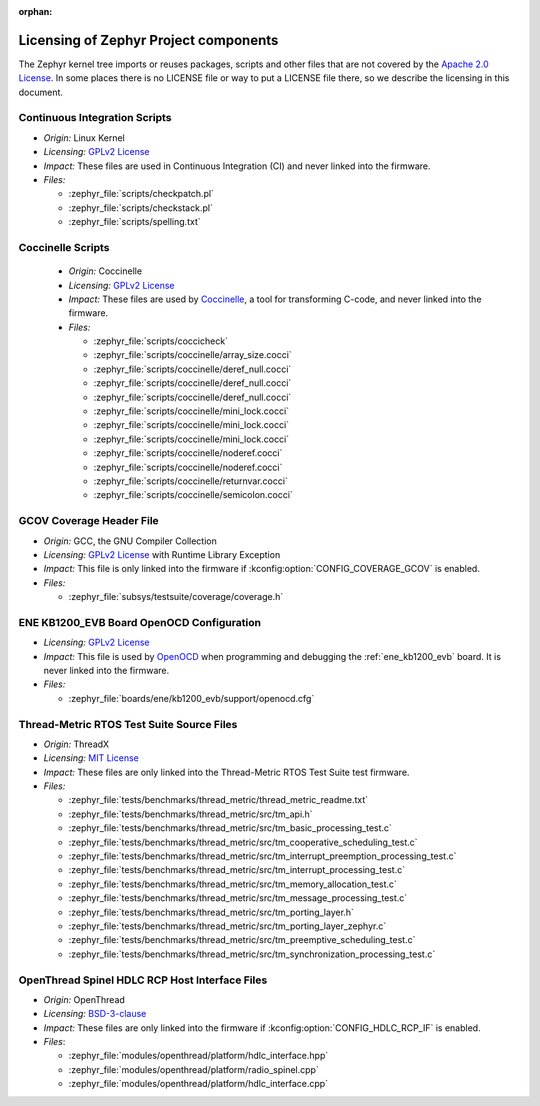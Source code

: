 :orphan:

.. _zephyr_licensing:

Licensing of Zephyr Project components
######################################

The Zephyr kernel tree imports or reuses packages, scripts and other files that
are not covered by the `Apache 2.0 License`_. In some places
there is no LICENSE file or way to put a LICENSE file there, so we describe the
licensing in this document.

Continuous Integration Scripts
------------------------------

* *Origin:* Linux Kernel
* *Licensing:* `GPLv2 License`_
* *Impact:* These files are used in Continuous Integration (CI) and never linked into the firmware.
* *Files:*

  * :zephyr_file:`scripts/checkpatch.pl`
  * :zephyr_file:`scripts/checkstack.pl`
  * :zephyr_file:`scripts/spelling.txt`

Coccinelle Scripts
------------------

  * *Origin:* Coccinelle
  * *Licensing:* `GPLv2 License`_
  * *Impact:* These files are used by `Coccinelle`_, a tool for transforming C-code, and never linked
    into the firmware.
  * *Files:*

    * :zephyr_file:`scripts/coccicheck`
    * :zephyr_file:`scripts/coccinelle/array_size.cocci`
    * :zephyr_file:`scripts/coccinelle/deref_null.cocci`
    * :zephyr_file:`scripts/coccinelle/deref_null.cocci`
    * :zephyr_file:`scripts/coccinelle/deref_null.cocci`
    * :zephyr_file:`scripts/coccinelle/mini_lock.cocci`
    * :zephyr_file:`scripts/coccinelle/mini_lock.cocci`
    * :zephyr_file:`scripts/coccinelle/mini_lock.cocci`
    * :zephyr_file:`scripts/coccinelle/noderef.cocci`
    * :zephyr_file:`scripts/coccinelle/noderef.cocci`
    * :zephyr_file:`scripts/coccinelle/returnvar.cocci`
    * :zephyr_file:`scripts/coccinelle/semicolon.cocci`

GCOV Coverage Header File
-------------------------

* *Origin:* GCC, the GNU Compiler Collection
* *Licensing:* `GPLv2 License`_ with Runtime Library Exception
* *Impact:* This file is only linked into the firmware if :kconfig:option:`CONFIG_COVERAGE_GCOV` is
  enabled.
* *Files:*

  * :zephyr_file:`subsys/testsuite/coverage/coverage.h`

ENE KB1200_EVB Board OpenOCD Configuration
------------------------------------------

* *Licensing:* `GPLv2 License`_
* *Impact:* This file is used by `OpenOCD`_ when programming and debugging the :ref:`ene_kb1200_evb`
  board. It is never linked into the firmware.
* *Files:*

  * :zephyr_file:`boards/ene/kb1200_evb/support/openocd.cfg`

Thread-Metric RTOS Test Suite Source Files
------------------------------------------

* *Origin:* ThreadX
* *Licensing:* `MIT License`_
* *Impact:* These files are only linked into the Thread-Metric RTOS Test Suite test firmware.
* *Files:*

  * :zephyr_file:`tests/benchmarks/thread_metric/thread_metric_readme.txt`
  * :zephyr_file:`tests/benchmarks/thread_metric/src/tm_api.h`
  * :zephyr_file:`tests/benchmarks/thread_metric/src/tm_basic_processing_test.c`
  * :zephyr_file:`tests/benchmarks/thread_metric/src/tm_cooperative_scheduling_test.c`
  * :zephyr_file:`tests/benchmarks/thread_metric/src/tm_interrupt_preemption_processing_test.c`
  * :zephyr_file:`tests/benchmarks/thread_metric/src/tm_interrupt_processing_test.c`
  * :zephyr_file:`tests/benchmarks/thread_metric/src/tm_memory_allocation_test.c`
  * :zephyr_file:`tests/benchmarks/thread_metric/src/tm_message_processing_test.c`
  * :zephyr_file:`tests/benchmarks/thread_metric/src/tm_porting_layer.h`
  * :zephyr_file:`tests/benchmarks/thread_metric/src/tm_porting_layer_zephyr.c`
  * :zephyr_file:`tests/benchmarks/thread_metric/src/tm_preemptive_scheduling_test.c`
  * :zephyr_file:`tests/benchmarks/thread_metric/src/tm_synchronization_processing_test.c`

OpenThread Spinel HDLC RCP Host Interface Files
-----------------------------------------------

* *Origin:* OpenThread
* *Licensing:* `BSD-3-clause`_
* *Impact:* These files are only linked into the firmware if :kconfig:option:`CONFIG_HDLC_RCP_IF` is
  enabled.
* *Files*:

  * :zephyr_file:`modules/openthread/platform/hdlc_interface.hpp`
  * :zephyr_file:`modules/openthread/platform/radio_spinel.cpp`
  * :zephyr_file:`modules/openthread/platform/hdlc_interface.cpp`

.. _Apache 2.0 License:
   https://github.com/zephyrproject-rtos/zephyr/blob/main/LICENSE

.. _GPLv2 License:
   https://git.kernel.org/pub/scm/linux/kernel/git/torvalds/linux.git/plain/COPYING

.. _MIT License:
  https://opensource.org/licenses/MIT

.. _BSD-3-clause:
   https://opensource.org/license/bsd-3-clause

.. _Coccinelle:
   https://coccinelle.gitlabpages.inria.fr/website/

.. _OpenOCD:
   https://openocd.org
